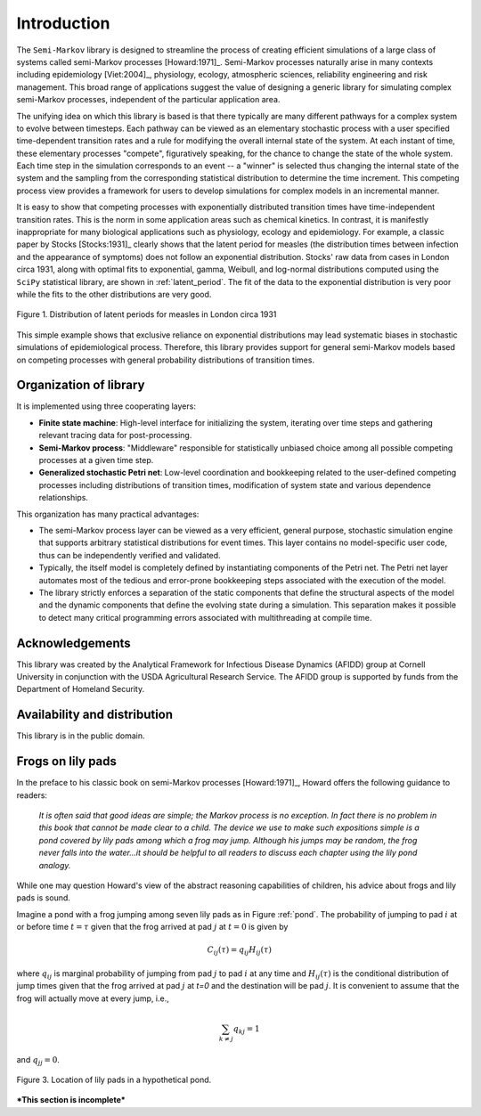 *********************
Introduction
*********************

The ``Semi-Markov`` library is designed to streamline the process of
creating efficient simulations of a large class of systems called
semi-Markov processes [Howard:1971]_.  Semi-Markov processes naturally
arise in many contexts including epidemiology [Viet:2004]_, physiology,
ecology, atmospheric sciences, reliability engineering and risk
management.  This broad range of applications suggest the value of
designing a generic library for simulating complex semi-Markov
processes, independent of the particular application area.  

The unifying idea on which this library is based is that there
typically are many different pathways for a complex system to evolve
between timesteps.  Each pathway can be viewed as an elementary
stochastic process with a user specified time-dependent transition
rates and a rule for modifying the overall internal state of the
system.  At each instant of time, these elementary processes
"compete", figuratively speaking, for the chance to change the state
of the whole system.  Each time step in the simulation corresponds to
an event -- a "winner" is selected thus changing the internal state of
the system and the sampling from the corresponding statistical
distribution to determine the time increment.  This competing process
view provides a framework for users to develop simulations for complex
models in an incremental manner.

It is easy to show that competing processes with exponentially
distributed transition times have time-independent transition rates.
This is the norm in some application areas such as chemical kinetics.
In contrast, it is manifestly inappropriate for many biological
applications such as physiology, ecology and epidemiology.  For
example, a classic paper by Stocks [Stocks:1931]_ clearly shows that
the latent period for measles (the distribution times between
infection and the appearance of symptoms) does not follow an
exponential distribution. Stocks' raw data from cases in London circa
1931, along with optimal fits to exponential, gamma, Weibull, and
log-normal distributions computed using the ``SciPy`` statistical
library, are shown in :ref:`latent_period`.  The fit of the data to
the exponential distribution is very poor while the fits to the other
distributions are very good.

.. _latent_period:

.. figure:: images/Stocks_fitted_data.*
   :scale: 50%
   :align: center

   Figure 1.  Distribution of latent periods for measles in London
   circa 1931

This simple example shows that exclusive reliance on exponential
distributions may lead systematic biases in stochastic simulations of
epidemiological process.  Therefore, this library provides support for
general semi-Markov models based on competing processes with general
probability distributions of transition times.  


Organization of library
---------------------------

It is implemented using three cooperating layers:

* **Finite state machine**: High-level interface for initializing the
  system, iterating over time steps and gathering relevant tracing
  data for post-processing.  

* **Semi-Markov process**: "Middleware" responsible for statistically
  unbiased choice among all possible competing processes at a given
  time step.

* **Generalized stochastic Petri net**: Low-level coordination and
  bookkeeping related to the user-defined competing processes
  including distributions of transition times, modification of system
  state and various dependence relationships.

This organization has many practical advantages:

* The semi-Markov process layer can be viewed as a very efficient,
  general purpose, stochastic simulation engine that supports
  arbitrary statistical distributions for event times.  This layer
  contains no model-specific user code, thus can be independently
  verified and validated.

* Typically, the itself model is completely defined by instantiating
  components of the Petri net.  The Petri net layer automates most of
  the tedious and error-prone bookkeeping steps associated with the
  execution of the model.

* The library strictly enforces a separation of the static components
  that define the structural aspects of the model and the dynamic
  components that define the evolving state during a simulation.  This
  separation makes it possible to detect many critical programming
  errors associated with multithreading at compile time.


Acknowledgements
--------------------

This library was created by the Analytical Framework for Infectious
Disease Dynamics (AFIDD) group at Cornell University in conjunction
with the USDA Agricultural Research Service.  The AFIDD group is
supported by funds from the Department of Homeland Security.


Availability and distribution
-------------------------------

This library is in the public domain.  



Frogs on lily pads
---------------------

In the preface to his classic book on semi-Markov
processes [Howard:1971]_, Howard offers the following guidance
to readers:

.. epigraph:: *It is often said that good ideas are simple; the Markov
	      process is no exception.  In fact there is no problem in
	      this book that cannot be made clear to a child.  The
	      device we use to make such expositions simple is a pond
	      covered by lily pads among which a frog may jump.
	      Although his jumps may be random, the frog never falls
	      into the water...it should be helpful to all readers to
	      discuss each chapter using the lily pond analogy.*

While one may question Howard's view of the abstract reasoning
capabilities of children, his advice about frogs and lily pads is
sound.

Imagine a pond with a frog jumping among seven lily pads as in Figure
:ref:`pond`.  The probability of jumping to pad :math:`i` at or
before time :math:`t=\tau` given that the frog arrived at pad :math:`j`
at :math:`t=0` is given by

.. math:: C_{ij}(\tau) = q_{ij} H_{ij}(\tau)

where :math:`q_{ij}` is marginal probability of jumping from pad
:math:`j` to pad :math:`i` at any time and :math:`H_{ij}(\tau)` is the
conditional distribution of jump times given that the frog arrived at
pad :math:`j` at `t=0` and the destination will be pad :math:`j`.  It
is convenient to assume that the frog will actually move at every
jump, i.e.,

.. math:: \sum_{k\ne j} q_{kj} = 1

and :math:`q_{jj} = 0`.

.. _pond:

.. figure:: images/pond.svg
   :scale: 75%
   :align: center
   
   Figure 3.  Location of lily pads in a hypothetical pond.

***This section is incomplete***
